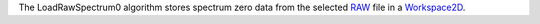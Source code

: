The LoadRawSpectrum0 algorithm stores spectrum zero data from the
selected `RAW <RAW_File>`__ file in a `Workspace2D <Workspace2D>`__.
